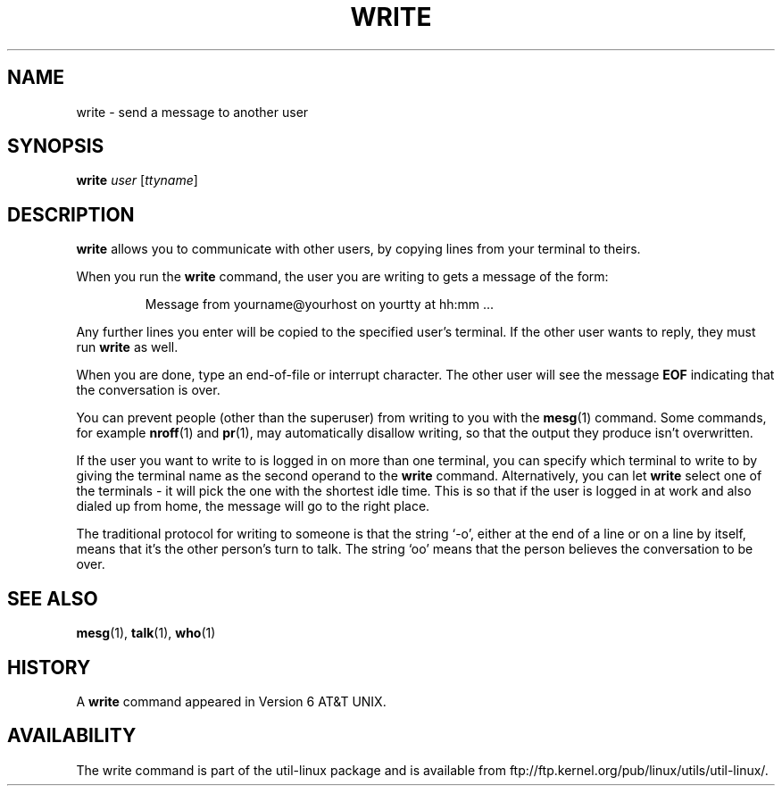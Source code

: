.\" Copyright (c) 1989, 1993
.\"	The Regents of the University of California.  All rights reserved.
.\"
.\" This code is derived from software contributed to Berkeley by
.\" Jef Poskanzer and Craig Leres of the Lawrence Berkeley Laboratory.
.\"
.\" Redistribution and use in source and binary forms, with or without
.\" modification, are permitted provided that the following conditions
.\" are met:
.\" 1. Redistributions of source code must retain the above copyright
.\"    notice, this list of conditions and the following disclaimer.
.\" 2. Redistributions in binary form must reproduce the above copyright
.\"    notice, this list of conditions and the following disclaimer in the
.\"    documentation and/or other materials provided with the distribution.
.\" 3. All advertising materials mentioning features or use of this software
.\"    must display the following acknowledgement:
.\"	This product includes software developed by the University of
.\"	California, Berkeley and its contributors.
.\" 4. Neither the name of the University nor the names of its contributors
.\"    may be used to endorse or promote products derived from this software
.\"    without specific prior written permission.
.\"
.\" THIS SOFTWARE IS PROVIDED BY THE REGENTS AND CONTRIBUTORS ``AS IS'' AND
.\" ANY EXPRESS OR IMPLIED WARRANTIES, INCLUDING, BUT NOT LIMITED TO, THE
.\" IMPLIED WARRANTIES OF MERCHANTABILITY AND FITNESS FOR A PARTICULAR PURPOSE
.\" ARE DISCLAIMED.  IN NO EVENT SHALL THE REGENTS OR CONTRIBUTORS BE LIABLE
.\" FOR ANY DIRECT, INDIRECT, INCIDENTAL, SPECIAL, EXEMPLARY, OR CONSEQUENTIAL
.\" DAMAGES (INCLUDING, BUT NOT LIMITED TO, PROCUREMENT OF SUBSTITUTE GOODS
.\" OR SERVICES; LOSS OF USE, DATA, OR PROFITS; OR BUSINESS INTERRUPTION)
.\" HOWEVER CAUSED AND ON ANY THEORY OF LIABILITY, WHETHER IN CONTRACT, STRICT
.\" LIABILITY, OR TORT (INCLUDING NEGLIGENCE OR OTHERWISE) ARISING IN ANY WAY
.\" OUT OF THE USE OF THIS SOFTWARE, EVEN IF ADVISED OF THE POSSIBILITY OF
.\" SUCH DAMAGE.
.\"
.\"     @(#)write.1	8.1 (Berkeley) 6/6/93
.\"
.\" Modified for Linux, Sun Mar 12 10:21:01 1995, faith@cs.unc.edu
.\"
.TH WRITE 1 "March 1995" "util-linux" "User Commands"
.SH NAME
write \- send a message to another user
.SH SYNOPSIS
.B write
.I user
.RI [ ttyname ]
.SH DESCRIPTION
.B write
allows you to communicate with other users, by copying lines from
your terminal to theirs.
.PP
When you run the
.B write
command, the user you are writing to gets a message of the form:
.PP
.RS
Message from yourname@yourhost on yourtty at hh:mm ...
.RE
.PP
Any further lines you enter will be copied to the specified user's
terminal.  If the other user wants to reply, they must run
.B write
as well.
.PP
When you are done, type an end-of-file or interrupt character.  The other
user will see the message
.B EOF
indicating that the conversation is over.
.PP
You can prevent people (other than the superuser) from writing to you with
the
.BR mesg (1)
command.  Some commands, for example
.BR nroff (1)
and
.BR pr (1),
may automatically disallow writing, so that the output they produce
isn't overwritten.
.PP
If the user you want to write to is logged in on more than one terminal,
you can specify which terminal to write to by giving the terminal
name as the second operand to the
.B write
command.  Alternatively, you can let
.B write
select one of the terminals \- it will pick the one with the shortest idle
time.  This is so that if the user is logged in at work and also dialed up
from home, the message will go to the right place.
.PP
The traditional protocol for writing to someone is that the string `\-o',
either at the end of a line or on a line by itself, means that it's the
other person's turn to talk.  The string `oo' means that the person
believes the conversation to be over.
.SH "SEE ALSO"
.BR mesg (1),
.BR talk (1),
.BR who (1)
.SH HISTORY
A
.B write
command appeared in Version 6 AT&T UNIX.
.SH AVAILABILITY
The write command is part of the util-linux package and is available from
ftp://ftp.kernel.org/pub/linux/utils/util-linux/.
